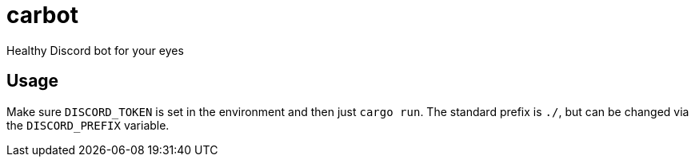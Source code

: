 carbot
======

Healthy Discord bot for your eyes

Usage
-----

Make sure `DISCORD_TOKEN` is set in the environment and then just `cargo run`. The standard prefix is `./`, but can be changed via the `DISCORD_PREFIX` variable.

